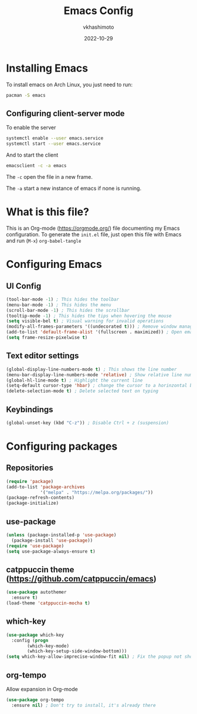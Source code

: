 #+title: Emacs Config
#+author: vkhashimoto
#+date: 2022-10-29

* Installing Emacs
To install emacs on Arch Linux, you just need to run:

#+BEGIN_SRC bash
pacman -S emacs
#+END_SRC
  
** Configuring client-server mode

To enable the server
#+BEGIN_SRC bash
systemctl enable --user emacs.service
systemctl start --user emacs.service
#+END_SRC

And to start the client
#+BEGIN_SRC bash
emacsclient -c -a emacs
#+END_SRC

The ~-c~ open the file in a new frame.

The ~-a~ start a new instance of emacs if none is running.

* What is this file?
This is an Org-mode (https://orgmode.org/) file documenting my Emacs configuration.
To generate the ~init.el~ file, just open this file with Emacs and run (~M-x~) ~org-babel-tangle~
* Configuring Emacs
** UI Config
#+BEGIN_SRC emacs-lisp :tangle init.el
  (tool-bar-mode -1) ; This hides the toolbar
  (menu-bar-mode -1) ; This hides the menu
  (scroll-bar-mode -1) ; This hides the scrollbar
  (tooltip-mode -1) ; This hides the tips when hovering the mouse
  (setq visible-bel t) ; Visual warning for invalid operations
  (modify-all-frames-parameters '((undecorated t))) ; Remove window manager decorations for all frames
  (add-to-list 'default-frame-alist '(fullscreen . maximized)) ; Open emacs maximized
  (setq frame-resize-pixelwise t)
#+END_SRC
** Text editor settings
#+BEGIN_SRC emacs-lisp :tangle init.el
  (global-display-line-numbers-mode t) ; This shows the line number
  (menu-bar-display-line-numbers-mode 'relative) ; Show relative line number
  (global-hl-line-mode t) ; Highlight the current line
  (setq-default cursor-type 'hbar) ; change the cursor to a horinzontal bar
  (delete-selection-mode t) ; Delete selected text on typing
#+END_SRC

** Keybindings
#+BEGIN_SRC emacs-lisp :tangle init.el
(global-unset-key (kbd "C-z")) ; Disable Ctrl + z (suspension)
#+END_SRC
* Configuring packages
** Repositories
#+BEGIN_SRC emacs-lisp :tangle init.el
  (require 'package)
  (add-to-list 'package-archives
               '("melpa" . "https://melpa.org/packages/"))
  (package-refresh-contents)
  (package-initialize)
#+END_SRC
** use-package
#+BEGIN_SRC emacs-lisp :tangle init.el
  (unless (package-installed-p 'use-package)
    (package-install 'use-package))
  (require 'use-package)
  (setq use-package-always-ensure t)
#+END_SRC
** catppuccin theme (https://github.com/catppuccin/emacs)
#+BEGIN_SRC emacs-lisp :tangle init.el
  (use-package autothemer
    :ensure t)
  (load-theme 'catppuccin-mocha t)
#+END_SRC
** which-key
#+BEGIN_SRC emacs-lisp :tangle init.el
  (use-package which-key
    :config (progn
	      (which-key-mode)
	      (which-key-setup-side-window-bottom)))
  (setq which-key-allow-imprecise-window-fit nil) ; Fix the popup not showing all the bindings when running emacsclient
#+END_SRC
** org-tempo
Allow expansion in Org-mode
#+BEGIN_SRC emacs-lisp :tangle init.el
  (use-package org-tempo
    :ensure nil) ; Don't try to install, it's already there
#+END_SRC
